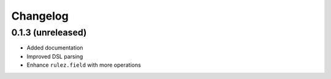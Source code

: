 Changelog 
==========

0.1.3  (unreleased)
-------------------

- Added documentation
- Improved DSL parsing
- Enhance ``rulez.field`` with more operations
